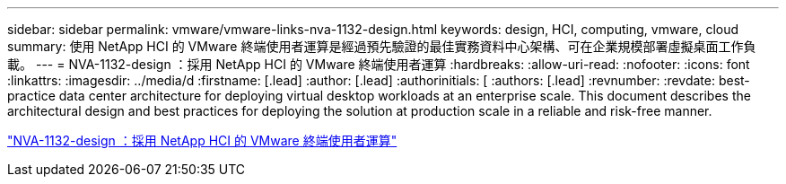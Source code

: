 ---
sidebar: sidebar 
permalink: vmware/vmware-links-nva-1132-design.html 
keywords: design, HCI, computing, vmware, cloud 
summary: 使用 NetApp HCI 的 VMware 終端使用者運算是經過預先驗證的最佳實務資料中心架構、可在企業規模部署虛擬桌面工作負載。 
---
= NVA-1132-design ：採用 NetApp HCI 的 VMware 終端使用者運算
:hardbreaks:
:allow-uri-read: 
:nofooter: 
:icons: font
:linkattrs: 
:imagesdir: ../media/d
:firstname: [.lead]
:author: [.lead]
:authorinitials: [
:authors: [.lead]
:revnumber: 
:revdate: best-practice data center architecture for deploying virtual desktop workloads at an enterprise scale. This document describes the architectural design and best practices for deploying the solution at production scale in a reliable and risk-free manner.


link:https://www.netapp.com/pdf.html?item=/media/7121-nva1132designpdf.pdf["NVA-1132-design ：採用 NetApp HCI 的 VMware 終端使用者運算"^]
